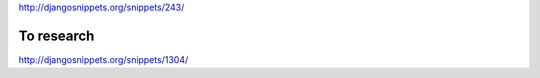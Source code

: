 http://djangosnippets.org/snippets/243/

To research
-----------

http://djangosnippets.org/snippets/1304/
